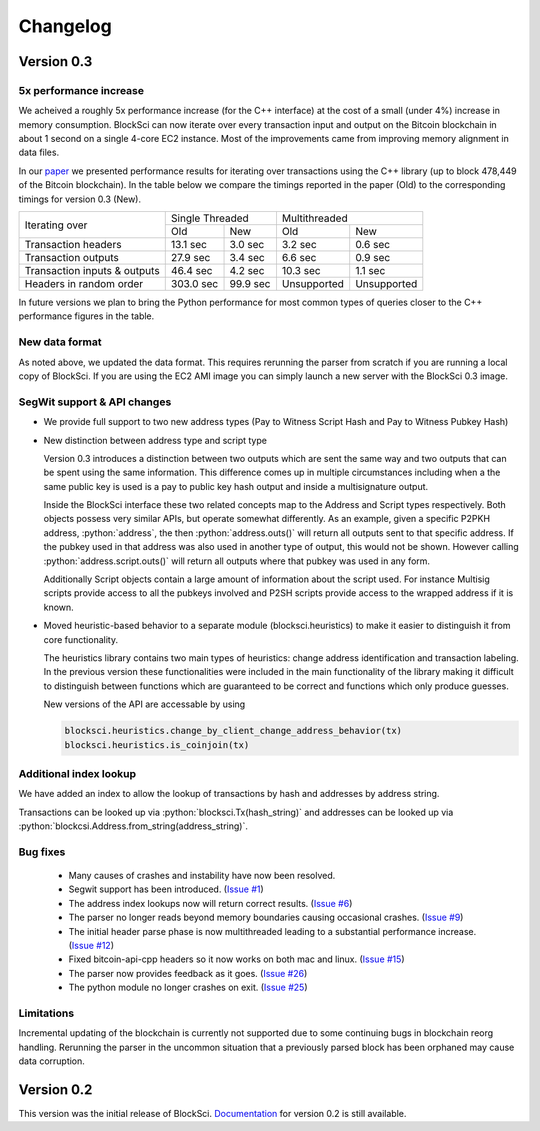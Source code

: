 .. role:: python(code)
   :language: python

Changelog
~~~~~~~~~~~~~~~~~~~~~~~~~~~~~

Version 0.3
========================

5x performance increase
-----------------------
We acheived a roughly 5x performance increase (for the C++ interface) at the cost of a small (under 4%) increase in memory consumption. BlockSci can now iterate over every transaction input and output on the Bitcoin blockchain in about 1 second on a single 4-core EC2 instance. Most of the improvements came from improving memory alignment in data files.

In our paper_ we presented performance results for iterating over transactions using the C++ library (up to block 478,449 of the Bitcoin blockchain). In the table below we compare the timings reported in the paper (Old) to the corresponding timings for version 0.3 (New).

.. _paper: https://arxiv.org/pdf/1709.02489.pdf

+-----------------------------+----------------------+----------------------------+
|Iterating over               | Single Threaded      |     Multithreaded          |
|                             +-----------+----------+-------------+--------------+
|                             | Old       |   New    |   Old       |    New       |
+-----------------------------+-----------+----------+-------------+--------------+
|Transaction headers          | 13.1 sec  | 3.0 sec  | 3.2 sec     | 0.6 sec      |
+-----------------------------+-----------+----------+-------------+--------------+
|Transaction outputs          | 27.9 sec  | 3.4 sec  | 6.6 sec     | 0.9 sec      |
+-----------------------------+-----------+----------+-------------+--------------+
|Transaction inputs & outputs | 46.4 sec  | 4.2 sec  | 10.3 sec    | 1.1 sec      |
+-----------------------------+-----------+----------+-------------+--------------+
|Headers in random order      | 303.0 sec | 99.9 sec | Unsupported |  Unsupported |
+-----------------------------+-----------+----------+-------------+--------------+

In future versions we plan to bring the Python performance for most common types of queries closer to the C++ performance figures in the table.

New data format
------------------

As noted above, we updated the data format. This requires rerunning the parser from scratch if you are running a local
copy of BlockSci. If you are using the EC2 AMI image you can simply launch a new server with the BlockSci 0.3 image.

SegWit support & API changes
-----------------------------
- We provide full support to two new address types (Pay to Witness Script Hash and Pay to Witness Pubkey Hash)
- New distinction between address type and script type

  Version 0.3 introduces a distinction between two outputs which are sent the same way and two outputs that can be spent
  using the same information. This difference comes up in multiple circumstances including when a the same public key is used
  is a pay to public key hash output and inside a multisignature output.
  
  Inside the BlockSci interface these two related concepts map to the Address and Script types respectively. Both objects
  possess very similar APIs, but operate somewhat differently. As an example, given a specific P2PKH address, :python:`address`, the
  then :python:`address.outs()` will return all outputs sent to that specific address. If the pubkey used in that address
  was also used in another type of output, this would not be shown. However calling :python:`address.script.outs()` will return
  all outputs where that pubkey was used in any form.

  Additionally Script objects contain a large amount of information about the script used. For instance Multisig scripts provide
  access to all the pubkeys involved and P2SH scripts provide access to the wrapped address if it is known.

- Moved heuristic-based behavior to a separate module (blocksci.heuristics) to make it easier to distinguish it from core functionality.

  The heuristics library contains two main types of heuristics: change address identification and transaction labeling.
  In the previous version these functionalities were included in the main functionality of the library making it difficult to
  distinguish between functions which are guaranteed to be correct and functions which only produce guesses.
  
  New versions of the API are accessable by using 
  
  .. code-block:: python

        blocksci.heuristics.change_by_client_change_address_behavior(tx)
        blocksci.heuristics.is_coinjoin(tx)
  
Additional index lookup
------------------------
We have added an index to allow the lookup of transactions by hash and addresses by address string.

Transactions can be looked up via :python:`blocksci.Tx(hash_string)` and addresses can be looked up via :python:`blockcsi.Address.from_string(address_string)`.
   
Bug fixes
---------------------
 - Many causes of crashes and instability have now been resolved.
 - Segwit support has been introduced. (`Issue #1`_)
 - The address index lookups now will return correct results. (`Issue #6`_)
 - The parser no longer reads beyond memory boundaries causing occasional crashes. (`Issue #9`_)
 - The initial header parse phase is now multithreaded leading to a substantial performance increase. (`Issue #12`_)
 - Fixed bitcoin-api-cpp headers so it now works on both mac and linux. (`Issue #15`_)
 - The parser now provides feedback as it goes. (`Issue #26`_)
 - The python module no longer crashes on exit. (`Issue #25`_)

 .. _Issue #1: https://github.com/citp/BlockSci/issues/1
 .. _Issue #6: https://github.com/citp/BlockSci/issues/6
 .. _Issue #9: https://github.com/citp/BlockSci/issues/9
 .. _Issue #12: https://github.com/citp/BlockSci/issues/12
 .. _Issue #15: https://github.com/citp/BlockSci/issues/15
 .. _Issue #25: https://github.com/citp/BlockSci/issues/25
 .. _Issue #26: https://github.com/citp/BlockSci/issues/26
 
Limitations
-------------------
Incremental updating of the blockchain is currently not supported due to some continuing bugs in blockchain reorg handling. 
Rerunning the parser in the uncommon situation that a previously parsed block has been orphaned may cause data corruption.

Version 0.2
========================

This version was the initial release of BlockSci. Documentation_ for version 0.2 is still available.

.. _Documentation: https://citp.github.io/BlockSci/0.2/
